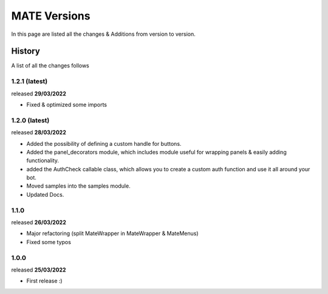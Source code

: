 MATE Versions
=============
In this page are listed all the changes & Additions from version to version.

History
-------
A list of all the changes follows

1.2.1 (latest)
~~~~~~~~~~~~~~
released **29/03/2022**

- Fixed & optimized some imports

1.2.0 (latest)
~~~~~~~~~~~~~~
released **28/03/2022**

- Added the possibility of defining a custom handle for buttons.
- Added the panel_decorators module, which includes module useful for wrapping panels & easily adding functionality.
- added the AuthCheck callable class, which allows you to create a custom auth function and use it all around your bot.
- Moved samples into the samples module.
- Updated Docs.

1.1.0
~~~~~
released **26/03/2022**

- Major refactoring (split MateWrapper in MateWrapper & MateMenus)
- Fixed some typos

1.0.0
~~~~~
released **25/03/2022**

- First release :)